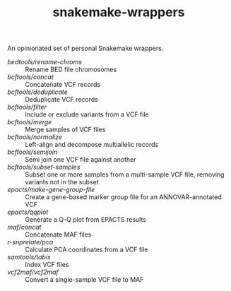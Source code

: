 #+TITLE: snakemake-wrappers

An opinionated set of personal Snakemake wrappers.

- [[bedtools/rename-chroms][bedtools/rename-chroms]] :: Rename BED file chromosomes
- [[bcftools/concat][bcftools/concat]] :: Concatenate VCF records
- [[bcftools/deduplicate][bcftools/deduplicate]] :: Deduplicate VCF records
- [[bcftools/filter][bcftools/filter]] :: Include or exclude variants from a VCF file
- [[bcftools/merge][bcftools/merge]] :: Merge samples of VCF files
- [[bcftools/normalize][bcftools/normalize]] :: Left-align and decompose multiallelic records
- [[bcftools/semijoin][bcftools/semijoin]] :: Semi join one VCF file against another
- [[bcftools/subset-samples][bcftools/subset-samples]] :: Subset one or more samples from a multi-sample VCF file, removing variants not in the subset
- [[epacts/make-gene-group-file][epacts/make-gene-group-file]] :: Create a gene-based marker group file for an ANNOVAR-annotated VCF
- [[epacts/qqplot][epacts/qqplot]] :: Generate a Q-Q plot from EPACTS results
- [[maf/concat][maf/concat]] :: Concatenate MAF files
- [[r-snprelate/pca][r-snprelate/pca]] :: Calculate PCA coordinates from a VCF file
- [[samtools/tabix][samtools/tabix]] :: Index VCF files
- [[vcf2maf/vcf2maf][vcf2maf/vcf2maf]] :: Convert a single-sample VCF file to MAF
